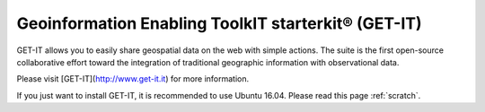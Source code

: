 ========================================
Geoinformation Enabling ToolkIT starterkit® (GET-IT)
========================================

GET-IT allows you to easily share geospatial data on the web with simple actions. 
The suite is the first open-source collaborative effort toward the integration of traditional geographic information with observational data.

Please visit [GET-IT](http://www.get-it.it) for more information.

If you just want to install GET-IT, it is recommended to use Ubuntu 16.04. Please read this page :ref:`scratch`.

